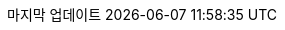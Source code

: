 :lang: kr
:encoding: utf-8
:doctype: book
:toc-title: 목차
:preface-title: 처음으로
:appendix-caption: 부록
:caution-caption: 주의
:example-caption: 예
:figure-caption: 그림
:important-caption: 중요
:last-update-label: 마지막 업데이트
:listing-caption: 리스트
:manname-title: 이름
:note-caption: 주의
:preface-title: 서문
:table-caption: 표
:tip-caption: 팁
:toc-title: 목차
:untitled-label: 무제
:version-label: 버젼
:warning-caption: 경고

:experimental:
:icons: font
:sectnums:
:chapter-label:
:table-stripes: even

ifndef::imagesdir[:imagesdir: ./images]
ifndef::sourcedir[:sourcedir: ./src]